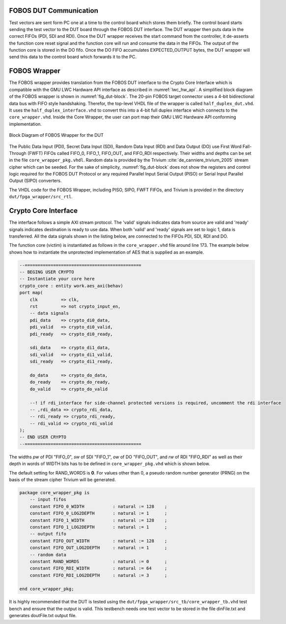 .. _fobos-dut-comms:

=======================
FOBOS DUT Communication
=======================
Test vectors are sent form PC one at a time to the control board which stores them briefly.
The control board starts sending the test vector to the DUT board through the FOBOS DUT interface.
The DUT wrapper then puts data in the correct FIFOs (PDI, SDI and RDI).
Once the DUT wrapper receives the start command from the controller, it de-asserts the function core reset signal and the function core will run and consume the data in the FIFOs. 
The output of the function core is stored in the DO fifo. 
Once the DO FIFO accumulates EXPECTED_OUTPUT bytes, the DUT wrapper will send this data to the control board which forwards it to the PC.


.. _dut-fobos_wrapper:

=============
FOBOS Wrapper
=============

The FOBOS wrapper provides translation from the FOBOS DUT interface to the Crypto Core Interface which is 
compatible with the GMU LWC Hardware API interface as described in :numref:`lwc_hw_api`.
A simplified block diagram 
of the FOBOS wrapper is shown in :numref:`fig_dut-block`. The 20-pin FOBOS target connector uses a 4-bit bidirectional 
data bus with FIFO style handshaking. Therefor, the top-level VHDL file of the wrapper is called ``half_duplex_dut.vhd``. 
It uses the ``half_duplex_interface.vhd`` to convert this into a 4-bit full duplex interface which connects to the 
``core_wrapper.vhd``. Inside the Core Wrapper, the user can port map their GMU LWC Hardware API conforming implementation.

.. _fig_dut-block:
.. figure::  ../figures/dut-block.png
   :align:   center
   :height: 350 px

   Block Diagram of FOBOS Wrapper for the DUT

The Public Data Input (PDI), Secret Data Input (SDI), Random Data Input (RDI) and Data Output (DO) use First Word Fall-Through (FWFT) 
FIFOs called FIFO_0, FIFO_1, FIFO_OUT, and FIFO_RDI respectively. Their widths and depths can be set in the file 
``core_wrapper_pkg.vhdl``. Random data is provided by the Trivium :cite:`de_canniere_trivium_2005` stream cipher which can be seeded. 
For the sake of simplicity, :numref:`fig_dut-block` does not show the registers and control logic required for the 
FOBOS DUT Protocol or any required Parallel Input Serial Output (PISO) or Serial Input Parallel Output (SIPO) converters.

The VHDL code for the FOBOS Wrapper, including PISO, SIPO, FWFT FIFOs, and Trivium is provided in the directory
``dut/fpga_wrapper/src_rtl``.

=====================
Crypto Core Interface
=====================

The interface follows a simple AXI stream protocol. The 'valid' signals indicates data from source are valid and 'ready' signals 
indicates destination is ready to use data. When both 'valid' and 'ready' signals are set to logic 1, data is transferred.
All the data signals shown in the listing below, are connected to the FIFOs PDI, SDI, RDI and DO.

The function core (victim) is instantiated as follows in the ``core_wrapper.vhd`` file around line 173.
The example below shows how to instantiate the unprotected implementation of AES that is supplied as an 
example.

.. code-block:: vhdl

    --=============================================
    -- BEGING USER CRYPTO  
    -- Instantiate your core here
    crypto_core : entity work.aes_axi(behav)
    port map(
    	clk         => clk,
    	rst         => not crypto_input_en,
        -- data signals
    	pdi_data    => crypto_di0_data,
    	pdi_valid   => crypto_di0_valid,
    	pdi_ready   => crypto_di0_ready,

        sdi_data    => crypto_di1_data,
    	sdi_valid   => crypto_di1_valid,
    	sdi_ready   => crypto_di1_ready,

    	do_data     => crypto_do_data,
    	do_ready    => crypto_do_ready,
    	do_valid    => crypto_do_valid

        --! if rdi_interface for side-channel protected versions is required, uncomment the rdi interface
        -- ,rdi_data => crypto_rdi_data,
        -- rdi_ready => crypto_rdi_ready,
        -- rdi_valid => crypto_rdi_valid
    );
    -- END USER CRYPTO
    --=============================================



The widths *pw* of PDI "FIFO_0", *sw* of SDI "FIFO_1", *ow* of DO "FIFO_OUT", and *rw* of RDI "FIFO_RDI" 
as well as their depth in words of WIDTH bits has to be defined in ``core_wrapper_pkg.vhd`` which is shown 
below.

The default setting for RAND_WORDS is **0**. For values other than 0, a pseudo random number generator (PRNG) 
on the basis of the stream cipher Trivium will be generated.

.. code-block:: vhdl

    package core_wrapper_pkg is
        -- input fifos
        constant FIFO_0_WIDTH           : natural := 128    ;
        constant FIFO_0_LOG2DEPTH       : natural := 1      ;
        constant FIFO_1_WIDTH           : natural := 128    ;
        constant FIFO_1_LOG2DEPTH       : natural := 1      ;
        -- output fifo
        constant FIFO_OUT_WIDTH         : natural := 128    ;    
        constant FIFO_OUT_LOG2DEPTH     : natural := 1      ;
        -- random data
        constant RAND_WORDS             : natural := 0      ;
        constant FIFO_RDI_WIDTH         : natural := 64     ;
        constant FIFO_RDI_LOG2DEPTH     : natural := 3      ;  
    
    end core_wrapper_pkg;

It is highly recommended that the DUT is tested using the ``dut/fpga_wrapper/src_tb/core_wrapper_tb.vhd`` test bench and ensure 
that the output is valid. 
This testbench needs one test vector to be stored in the file dinFile.txt and generates doutFile.txt output file.


